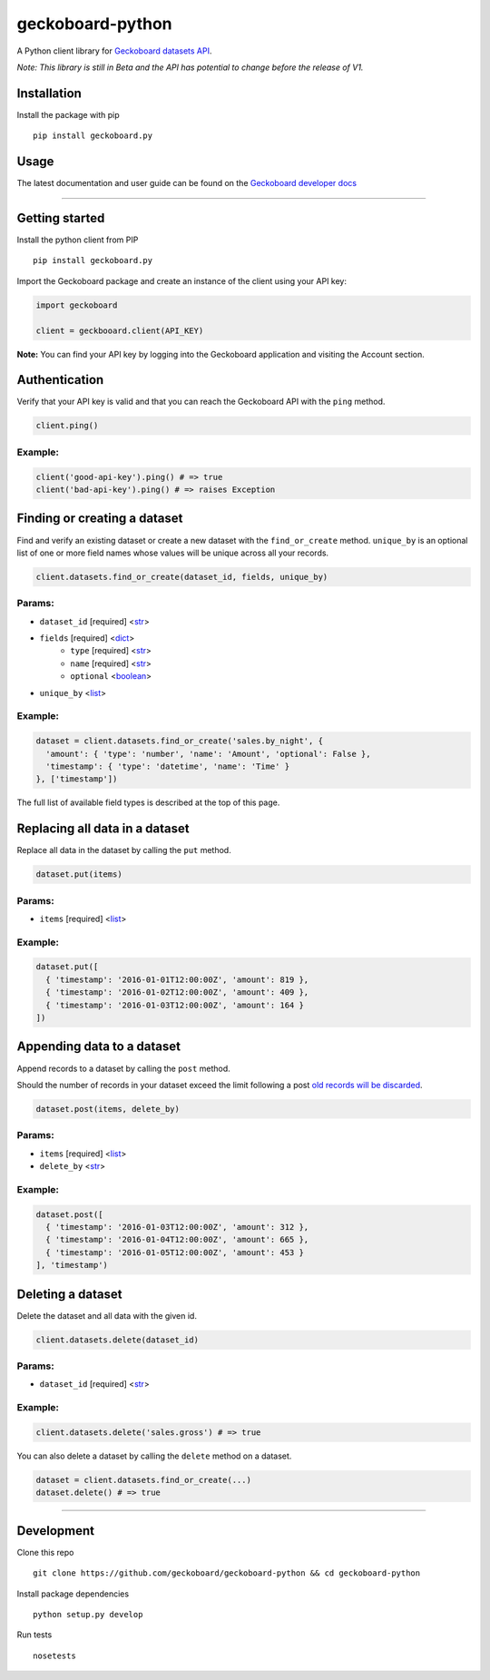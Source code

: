 geckoboard-python
=================

A Python client library for `Geckoboard datasets
API <https://developer.geckoboard.com/api-reference/>`__.

*Note: This library is still in Beta and the API has potential to change
before the release of V1.*

Installation
------------

Install the package with pip

::

    pip install geckoboard.py

Usage
-----

The latest documentation and user guide can be found on the `Geckoboard
developer
docs <https://developer.geckoboard.com/api-reference/python/>`__

--------------

Getting started
---------------

Install the python client from PIP

::

    pip install geckoboard.py

Import the Geckoboard package and create an instance of the client using
your API key:

.. code:: python

    import geckoboard

    client = geckbooard.client(API_KEY)

**Note:** You can find your API key by logging into the Geckoboard
application and visiting the Account section.

Authentication
--------------

Verify that your API key is valid and that you can reach the Geckoboard
API with the ``ping`` method.

.. code:: python

    client.ping()

Example:
~~~~~~~~

.. code:: python

    client('good-api-key').ping() # => true
    client('bad-api-key').ping() # => raises Exception

Finding or creating a dataset
-----------------------------

Find and verify an existing dataset or create a new dataset with the
``find_or_create`` method. ``unique_by`` is an optional list of one or
more field names whose values will be unique across all your records.

.. code:: python

    client.datasets.find_or_create(dataset_id, fields, unique_by)

Params:
~~~~~~~

-  ``dataset_id`` [required] <`str <https://docs.python.org/2/library/stdtypes.html#sequence-types-str-unicode-list-tuple-bytearray-buffer-xrange>`__>
-  ``fields`` [required] <`dict <https://docs.python.org/2/library/stdtypes.html#mapping-types-dict>`__>
    - ``type`` [required] <`str <https://docs.python.org/2/library/stdtypes.html#sequence-types-str-unicode-list-tuple-bytearray-buffer-xrange>`__>
    - ``name`` [required] <`str <https://docs.python.org/2/library/stdtypes.html#sequence-types-str-unicode-list-tuple-bytearray-buffer-xrange>`__>
    - ``optional`` <`boolean <https://docs.python.org/2/library/stdtypes.html#boolean-values>`__>
-  ``unique_by``
   <`list <https://docs.python.org/2/library/stdtypes.html#sequence-types-str-unicode-list-tuple-bytearray-buffer-xrange>`__>

Example:
~~~~~~~~

.. code:: python

    dataset = client.datasets.find_or_create('sales.by_night', {
      'amount': { 'type': 'number', 'name': 'Amount', 'optional': False },
      'timestamp': { 'type': 'datetime', 'name': 'Time' }
    }, ['timestamp'])

The full list of available field types is described at the top of this
page.

Replacing all data in a dataset
-------------------------------

Replace all data in the dataset by calling the ``put`` method.

.. code:: python

    dataset.put(items)

Params:
~~~~~~~

-  ``items`` [required]
   <`list <https://docs.python.org/2/library/stdtypes.html#sequence-types-str-unicode-list-tuple-bytearray-buffer-xrange>`__>

Example:
~~~~~~~~

.. code:: python

    dataset.put([
      { 'timestamp': '2016-01-01T12:00:00Z', 'amount': 819 },
      { 'timestamp': '2016-01-02T12:00:00Z', 'amount': 409 },
      { 'timestamp': '2016-01-03T12:00:00Z', 'amount': 164 }
    ])

Appending data to a dataset
---------------------------

Append records to a dataset by calling the ``post`` method.

Should the number of records in your dataset exceed the limit following
a post `old records will be discarded <#record-count-limit>`__.

.. code:: python

    dataset.post(items, delete_by)

Params:
~~~~~~~

-  ``items`` [required]
   <`list <https://docs.python.org/2/library/stdtypes.html#sequence-types-str-unicode-list-tuple-bytearray-buffer-xrange>`__>
-  ``delete_by``
   <`str <https://docs.python.org/2/library/stdtypes.html#sequence-types-str-unicode-list-tuple-bytearray-buffer-xrange>`__>

Example:
~~~~~~~~

.. code:: python

    dataset.post([
      { 'timestamp': '2016-01-03T12:00:00Z', 'amount': 312 },
      { 'timestamp': '2016-01-04T12:00:00Z', 'amount': 665 },
      { 'timestamp': '2016-01-05T12:00:00Z', 'amount': 453 }
    ], 'timestamp')

Deleting a dataset
------------------

Delete the dataset and all data with the given id.

.. code:: python

    client.datasets.delete(dataset_id)

Params:
~~~~~~~

-  ``dataset_id`` [required]
   <`str <https://docs.python.org/2/library/stdtypes.html#sequence-types-str-unicode-list-tuple-bytearray-buffer-xrange>`__>

Example:
~~~~~~~~

.. code:: python

    client.datasets.delete('sales.gross') # => true

You can also delete a dataset by calling the ``delete`` method on a
dataset.

.. code:: python

    dataset = client.datasets.find_or_create(...)
    dataset.delete() # => true

--------------

Development
-----------

Clone this repo

::

    git clone https://github.com/geckoboard/geckoboard-python && cd geckoboard-python

Install package dependencies

::

    python setup.py develop

Run tests

::

    nosetests
